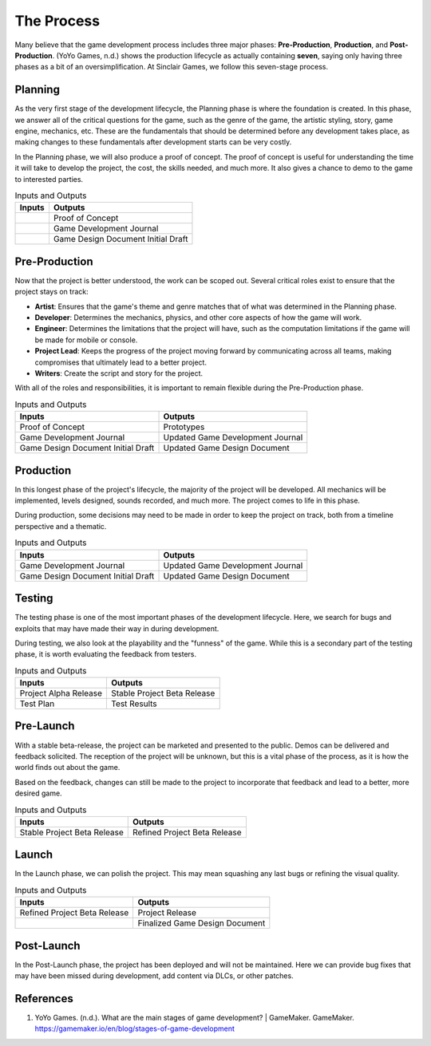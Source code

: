 The Process
===========

Many believe that the game development process includes three major phases: **Pre-Production**, **Production**, and **Post-Production**. (YoYo Games, n.d.) shows the production lifecycle as actually containing **seven**, saying only having three phases as a bit of an oversimplification. At |Studio|, we follow this seven-stage process. 

.. mermaid::

    flowchart LR
            Planning("Planning")
            PreProd("Pre-Production")
            Prod("Production")
            Testing("Testing")
            PreLaunch("Pre-launch")
            Launch("Launch")
            PostLaunch("Post-launch")
            subgraph "Pre-Production"
            Planning --> PreProd
            end
            PreProd --> Prod
            subgraph "Production"
            Prod --> Testing
            Testing --> PreLaunch
            PreLaunch --> Launch
            end
            subgraph "Post-Production"
            Launch --> PostLaunch
            end

Planning
--------
As the very first stage of the development lifecycle, the Planning phase is where the foundation is created. In this phase, we answer all of the critical questions for the game, such as the genre of the game, the artistic styling, story, game engine, mechanics, etc. These are the fundamentals that should be determined before any development takes place, as making changes to these fundamentals after development starts can be very costly. 

In the Planning phase, we will also produce a proof of concept. The proof of concept is useful for understanding the time it will take to develop the project, the cost, the skills needed, and much more. It also gives a chance to demo to the game to interested parties.

.. list-table:: Inputs and Outputs
   :header-rows: 1

   * - Inputs
     - Outputs
   * - 
     - Proof of Concept
   * - 
     - Game Development Journal
   * - 
     - Game Design Document Initial Draft

Pre-Production
--------------
Now that the project is better understood, the work can be scoped out. Several critical roles exist to ensure that the project stays on track:

* **Artist**: Ensures that the game's theme and genre matches that of what was determined in the Planning phase.
* **Developer**: Determines the mechanics, physics, and other core aspects of how the game will work.
* **Engineer**: Determines the limitations that the project will have, such as the computation limitations if the game will be made for mobile or console. 
* **Project Lead**: Keeps the progress of the project moving forward by communicating across all teams, making compromises that ultimately lead to a better project.
* **Writers**: Create the script and story for the project.

With all of the roles and responsibilities, it is important to remain flexible during the Pre-Production phase.

.. list-table:: Inputs and Outputs
   :header-rows: 1

   * - Inputs
     - Outputs
   * - Proof of Concept
     - Prototypes
   * - Game Development Journal
     - Updated Game Development Journal
   * - Game Design Document Initial Draft
     - Updated Game Design Document

Production
----------
In this longest phase of the project's lifecycle, the majority of the project will be developed. All mechanics will be implemented, levels designed, sounds recorded, and much more. The project comes to life in this phase.

During production, some decisions may need to be made in order to keep the project on track, both from a timeline perspective and a thematic. 

.. list-table:: Inputs and Outputs
   :header-rows: 1

   * - Inputs
     - Outputs
   * - Game Development Journal
     - Updated Game Development Journal
   * - Game Design Document Initial Draft
     - Updated Game Design Document

Testing
-------
The testing phase is one of the most important phases of the development lifecycle. Here, we search for bugs and exploits that may have made their way in during development. 

During testing, we also look at the playability and the "funness" of the game. While this is a secondary part of the testing phase, it is worth evaluating the feedback from testers.

.. list-table:: Inputs and Outputs
   :header-rows: 1

   * - Inputs
     - Outputs
   * - Project Alpha Release
     - Stable Project Beta Release
   * - Test Plan
     - Test Results

Pre-Launch
----------
With a stable beta-release, the project can be marketed and presented to the public. Demos can be delivered and feedback solicited. The reception of the project will be unknown, but this is a vital phase of the process, as it is how the world finds out about the game.

Based on the feedback, changes can still be made to the project to incorporate that feedback and lead to a better, more desired game.

.. list-table:: Inputs and Outputs
   :header-rows: 1

   * - Inputs
     - Outputs
   * - Stable Project Beta Release
     - Refined Project Beta Release

Launch
------
In the Launch phase, we can polish the project. This may mean squashing any last bugs or refining the visual quality. 

.. list-table:: Inputs and Outputs
   :header-rows: 1

   * - Inputs
     - Outputs
   * - Refined Project Beta Release
     - Project Release
   * - 
     - Finalized Game Design Document

Post-Launch
-----------
In the Post-Launch phase, the project has been deployed and will not be maintained. Here we can provide bug fixes that may have been missed during development, add content via DLCs, or other patches.

.. list-table:: Inputs and Outputs
   :header-rows: 1
   * - Inputs
     - Outputs
   * - Project Release
     - Project Next Revision
   * - 
     - Project DLC

References
----------
1. YoYo Games. (n.d.). What are the main stages of game development? | GameMaker. GameMaker. https://gamemaker.io/en/blog/stages-of-game-development


.. Variables
.. |Studio| replace:: Sinclair Games